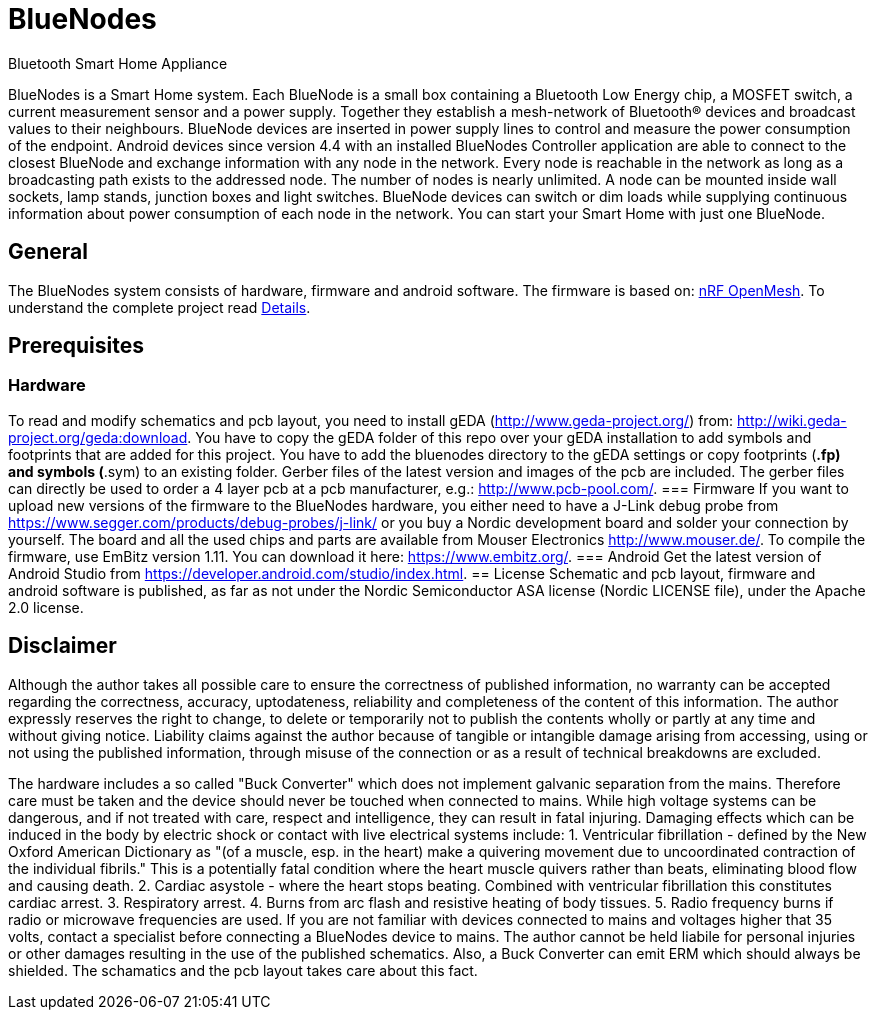 = BlueNodes
Bluetooth Smart Home Appliance

BlueNodes is a Smart Home system. Each BlueNode is a small box containing a Bluetooth Low Energy chip, a MOSFET switch, a current measurement sensor and a power supply. Together they establish a mesh-network of Bluetooth® devices and broadcast values to their neighbours. BlueNode devices are inserted in power supply lines to control and measure the power consumption of the endpoint. Android devices since version 4.4 with an installed BlueNodes Controller application are able to connect to the closest BlueNode and exchange information with any node in the network. Every node is reachable in the network as long as a broadcasting path exists to the addressed node. The number of nodes is nearly unlimited. A node can be mounted inside wall sockets, lamp stands, junction boxes and light switches. BlueNode devices can switch or dim loads while supplying continuous information about power consumption of each node in the network. You can start your Smart Home with just one BlueNode.

== General
The BlueNodes system consists of hardware, firmware and android software. The firmware is based on: https://github.com/NordicSemiconductor/nRF51-ble-bcast-mesh[nRF OpenMesh].
To understand the complete project read link:docs/details.adoc[Details].

== Prerequisites
=== Hardware
To read and modify schematics and pcb layout, you need to install gEDA (http://www.geda-project.org/) from: http://wiki.geda-project.org/geda:download. You have to copy the gEDA folder of this repo over your gEDA installation to add symbols and footprints that are added for this project. You have to add the bluenodes directory to the gEDA settings or copy footprints (*.fp) and symbols (*.sym) to an existing folder. Gerber files of the latest version and images of the pcb are included. The gerber files can directly be used to order a 4 layer pcb at a pcb manufacturer, e.g.: http://www.pcb-pool.com/.
=== Firmware
If you want to upload new versions of the firmware to the BlueNodes hardware, you either need to have a J-Link debug probe from https://www.segger.com/products/debug-probes/j-link/ or you buy a Nordic development board and solder your connection by yourself. The board and all the used chips and parts are available from Mouser Electronics http://www.mouser.de/.
To compile the firmware, use EmBitz version 1.11. You can download it here: https://www.embitz.org/.
=== Android
Get the latest version of Android Studio from https://developer.android.com/studio/index.html.
== License
Schematic and pcb layout, firmware and android software is published, as far as not under the Nordic Semiconductor ASA license (Nordic LICENSE file), under the Apache 2.0 license.

== Disclaimer
Although the author takes all possible care to ensure the correctness of published information, no warranty can be accepted regarding the correctness, accuracy, uptodateness, reliability and completeness of the content of this information. The author expressly reserves the right to change, to delete or temporarily not to publish the contents wholly or partly at any time and without giving notice. Liability claims against the author because of tangible or intangible damage arising from accessing, using or not using the published information, through misuse of the connection or as a result of technical breakdowns are excluded.

The hardware includes a so called "Buck Converter" which does not implement galvanic separation from the mains. Therefore care must be taken and the device should never be touched when connected to mains.
While high voltage systems can be dangerous, and if not treated with care, respect and intelligence, they can result in fatal injuring. Damaging effects which can be induced in the body by electric shock or contact with live electrical systems include:
1. Ventricular fibrillation - defined by the New Oxford American Dictionary as "(of a muscle, esp. in the heart) make a quivering movement due to uncoordinated contraction of the individual fibrils." This is a potentially fatal condition where the heart muscle quivers rather than beats, eliminating blood flow and causing death.
2. Cardiac asystole - where the heart stops beating. Combined with ventricular fibrillation this constitutes cardiac arrest.
3. Respiratory arrest.
4. Burns from arc flash and resistive heating of body tissues.
5. Radio frequency burns if radio or microwave frequencies are used.
If you are not familiar with devices connected to mains and voltages higher that 35 volts, contact a specialist before connecting a BlueNodes device to mains. The author cannot be held liabile for personal injuries or other damages resulting in the use of the published schematics.
Also, a Buck Converter can emit ERM which should always be shielded. The schamatics and the pcb layout takes care about this fact.